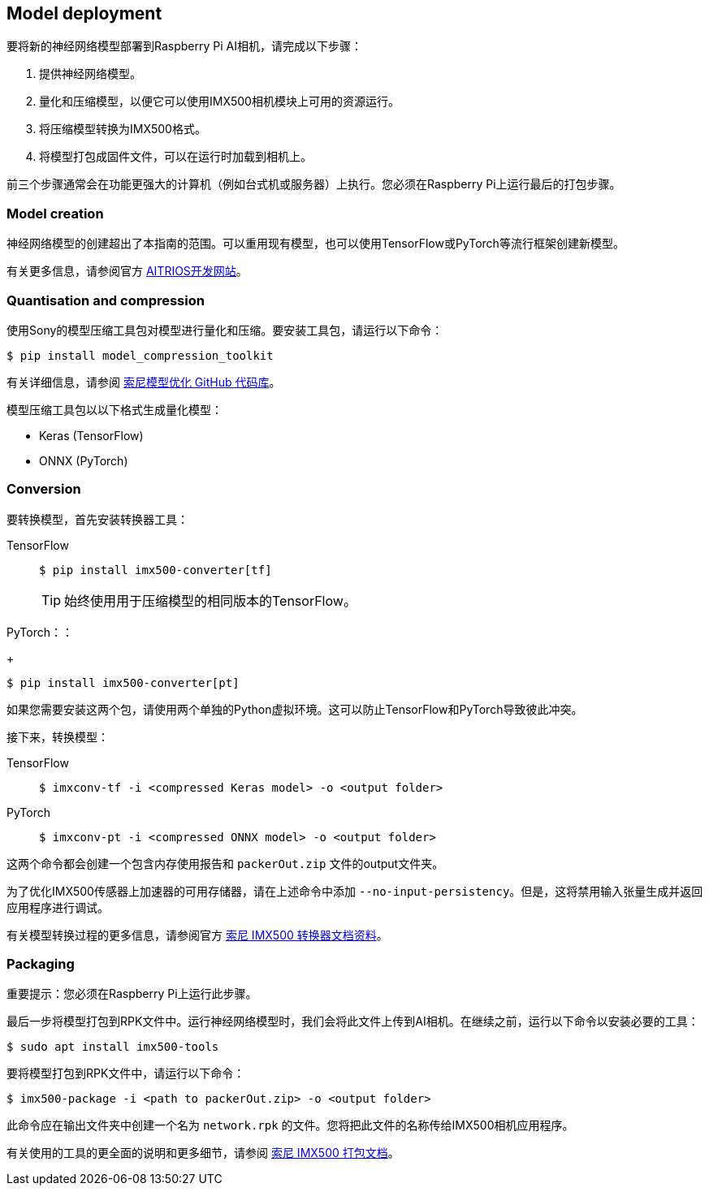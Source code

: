 == Model deployment

要将新的神经网络模型部署到Raspberry Pi AI相机，请完成以下步骤：

. 提供神经网络模型。
. 量化和压缩模型，以便它可以使用IMX500相机模块上可用的资源运行。
. 将压缩模型转换为IMX500格式。
. 将模型打包成固件文件，可以在运行时加载到相机上。

前三个步骤通常会在功能更强大的计算机（例如台式机或服务器）上执行。您必须在Raspberry Pi上运行最后的打包步骤。

=== Model creation

神经网络模型的创建超出了本指南的范围。可以重用现有模型，也可以使用TensorFlow或PyTorch等流行框架创建新模型。

有关更多信息，请参阅官方 https://developer.aitrios.sony-semicon.com/en/raspberrypi-ai-camera[AITRIOS开发网站]。

=== Quantisation and compression

使用Sony的模型压缩工具包对模型进行量化和压缩。要安装工具包，请运行以下命令：

[source,console]
----
$ pip install model_compression_toolkit
----

有关详细信息，请参阅 https://github.com/sony/model_optimization[索尼模型优化 GitHub 代码库]。

模型压缩工具包以以下格式生成量化模型：

* Keras (TensorFlow)
* ONNX (PyTorch)

=== Conversion

要转换模型，首先安装转换器工具：

[tabs]
======
TensorFlow::
+
[source,console]
----
$ pip install imx500-converter[tf]
----
+
TIP: 始终使用用于压缩模型的相同版本的TensorFlow。

PyTorch：：
+
[source,console]
----
$ pip install imx500-converter[pt]
----
======

如果您需要安装这两个包，请使用两个单独的Python虚拟环境。这可以防止TensorFlow和PyTorch导致彼此冲突。

接下来，转换模型：

[tabs]
======
TensorFlow::
+
[source,console]
----
$ imxconv-tf -i <compressed Keras model> -o <output folder>
----

PyTorch::
+
[source,console]
----
$ imxconv-pt -i <compressed ONNX model> -o <output folder>
----
======

这两个命令都会创建一个包含内存使用报告和 `packerOut.zip` 文件的output文件夹。

为了优化IMX500传感器上加速器的可用存储器，请在上述命令中添加 `--no-input-persistency`。但是，这将禁用输入张量生成并返回应用程序进行调试。

有关模型转换过程的更多信息，请参阅官方 https://developer.aitrios.sony-semicon.com/en/raspberrypi-ai-camera/documentation/imx500-converter[索尼 IMX500 转换器文档资料]。

=== Packaging

重要提示：您必须在Raspberry Pi上运行此步骤。

最后一步将模型打包到RPK文件中。运行神经网络模型时，我们会将此文件上传到AI相机。在继续之前，运行以下命令以安装必要的工具：

[source,console]
----
$ sudo apt install imx500-tools
----

要将模型打包到RPK文件中，请运行以下命令：

[source,console]
----
$ imx500-package -i <path to packerOut.zip> -o <output folder>
----

此命令应在输出文件夹中创建一个名为 `network.rpk` 的文件。您将把此文件的名称传给IMX500相机应用程序。

有关使用的工具的更全面的说明和更多细节，请参阅 https://developer.aitrios.sony-semicon.com/en/raspberrypi-ai-camera/documentation/imx500-packager[索尼 IMX500 打包文档]。
